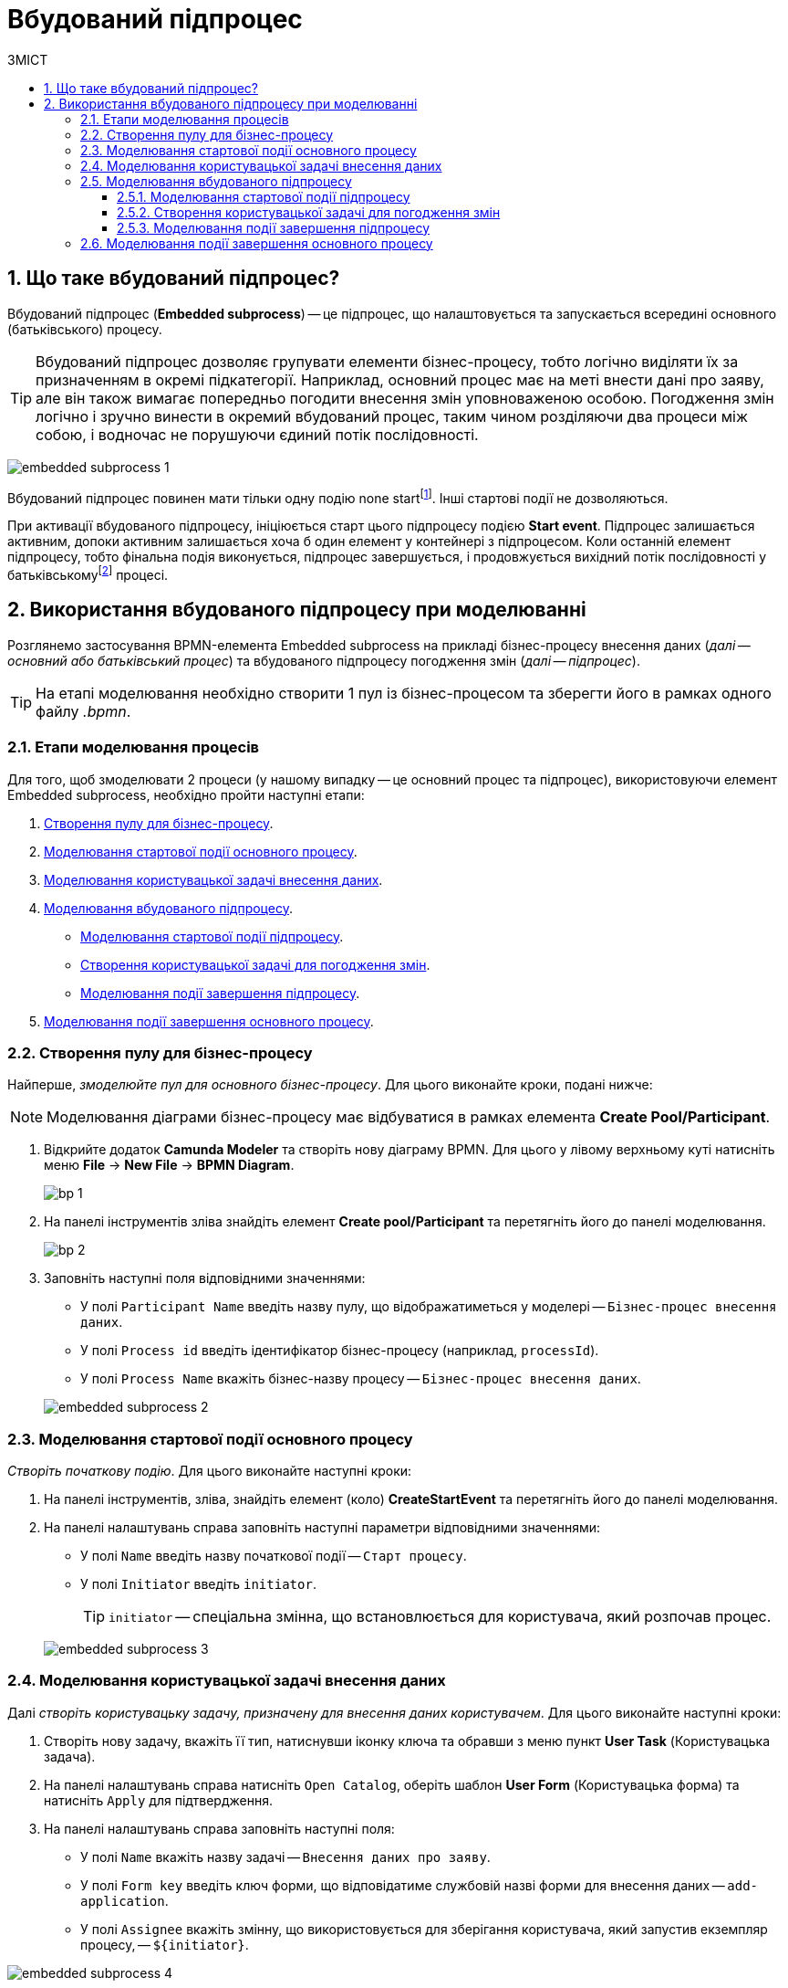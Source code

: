 = Вбудований підпроцес
:toc:
:toclevels: 5
:toc-title: ЗМІСТ
:sectnums:
:sectnumlevels: 5
:sectanchors:

== Що таке вбудований підпроцес?

Вбудований підпроцес (*Embedded subprocess*) -- це підпроцес, що налаштовується та запускається всередині основного (батьківського) процесу.

[TIP]
====
Вбудований підпроцес дозволяє групувати елементи бізнес-процесу, тобто логічно виділяти їх за призначенням в окремі підкатегорії. Наприклад, основний процес має на меті внести дані про заяву, але він також вимагає попередньо погодити внесення змін уповноваженою особою. Погодження змін логічно і зручно винести в окремий вбудований процес, таким чином розділяючи два процеси між собою, і водночас не порушуючи єдиний потік послідовності.
====

image:bp-modeling/bp/subprocesses/embedded-subprocess/embedded-subprocess-1.png[]

Вбудований підпроцес повинен мати тільки одну подію none startfootnote:[*None events* є невизначеними подіями, які також називаються «порожніми».]. Інші стартові події не дозволяються.

При активації вбудованого підпроцесу, ініціюється старт цього підпроцесу подією *Start event*. Підпроцес залишається активним, допоки активним залишається хоча б один елемент у контейнері з підпроцесом. Коли останній елемент підпроцесу, тобто фінальна подія виконується, підпроцес завершується, і продовжується вихідний потік послідовності у батьківськомуfootnote:[_Батьківський_ або _основний_ процес (*Parent process*) -- процес, що ініціює запуск підпроцесу. Відносно батьківського процесу підпроцес є *Child*-процесом (*Child process*).] процесі.

////
TODO: Дати посилання на приклад із boundary event або interrupting boundary event, коли буде готова відповідна інструкція
Вбудовані підпроцеси часто використовуються разом із граничними подіями (Boundary events). До підпроцесу можна приєднати одну або кілька граничних подій. Наприклад, коли ініціюється переривальна гранична подія, весь підпроцес (включаючи всі активні елементи) припиняється.
////

== Використання вбудованого підпроцесу при моделюванні

Розглянемо застосування BPMN-елемента Embedded subprocess на прикладі бізнес-процесу внесення даних (_далі -- основний або батьківський процес_) та вбудованого підпроцесу погодження змін (_далі -- підпроцес_).

[TIP]
====
На етапі моделювання необхідно створити 1 пул із бізнес-процесом та зберегти його в рамках одного файлу _.bpmn_.
====

=== Етапи моделювання процесів

Для того, щоб змоделювати 2 процеси (у нашому випадку -- це основний процес та підпроцес), використовуючи елемент Embedded subprocess, необхідно пройти наступні етапи:

. xref:#create-pool-bp[].
. xref:#bp-start-event[].
. xref:#bp-user-form-insert-data[].
. xref:#create-expanded-subprocess[].
* xref:#bp-start-event-subprocess[].
* xref:#bp-user-form-approval-decision[].
* xref:#bp-end-event-subprocess[].
. xref:#bp-end-event[].

[#create-pool-bp]
=== Створення пулу для бізнес-процесу

Найперше, _змоделюйте пул для основного бізнес-процесу_. Для цього виконайте кроки, подані нижче:

NOTE: Моделювання діаграми бізнес-процесу має відбуватися в рамках елемента *Create Pool/Participant*.

. Відкрийте додаток *Camunda Modeler* та створіть нову діаграму BPMN. Для цього у лівому верхньому куті натисніть меню *File* -> *New File* -> *BPMN Diagram*.
+
image:registry-develop:bp-modeling/bp/modeling-instruction/bp-1.png[]

. На панелі інструментів зліва знайдіть елемент *Create pool/Participant* та перетягніть його до панелі моделювання.
+
image:registry-develop:bp-modeling/bp/modeling-instruction/bp-2.png[]

. Заповніть наступні поля відповідними значеннями:

* У полі `Participant Name` введіть назву пулу, що відображатиметься у моделері -- `Бізнес-процес внесення даних`.
* У полі `Process id` введіть ідентифікатор бізнес-процесу (наприклад, `processId`).
* У полі `Process Name` вкажіть бізнес-назву процесу -- `Бізнес-процес внесення даних`.

+
image:bp-modeling/bp/subprocesses/embedded-subprocess/embedded-subprocess-2.png[]

[#bp-start-event]
=== Моделювання стартової події основного процесу

_Створіть початкову подію_. Для цього виконайте наступні кроки:

. На панелі інструментів, зліва, знайдіть елемент (коло) *CreateStartEvent* та перетягніть його до панелі моделювання.
. На панелі налаштувань справа заповніть наступні параметри відповідними значеннями:
* У полі `Name` введіть назву початкової події -- `Старт процесу`.
* У полі `Initiator` введіть `initiator`.

+
TIP: `initiator` -- спеціальна змінна, що встановлюється для користувача, який розпочав процес.

+
image:bp-modeling/bp/subprocesses/embedded-subprocess/embedded-subprocess-3.png[]

[#bp-user-form-insert-data]
=== Моделювання користувацької задачі внесення даних

Далі _створіть користувацьку задачу, призначену для внесення даних користувачем_. Для цього виконайте наступні кроки:

. Створіть нову задачу, вкажіть її тип, натиснувши іконку ключа та обравши з меню пункт *User Task* (Користувацька задача).

. На панелі налаштувань справа натисніть `Open Catalog`, оберіть шаблон *User Form* (Користувацька форма) та натисніть `Apply` для підтвердження.

. На панелі налаштувань справа заповніть наступні поля:

* У полі `Name` вкажіть назву задачі -- `Внесення даних про заяву`.
* У полі `Form key` введіть ключ форми, що відповідатиме службовій назві форми для внесення даних -- `add-application`.
* У полі `Assignee` вкажіть змінну, що використовується для зберігання користувача, який запустив екземпляр процесу, -- `${initiator}`.

image:bp-modeling/bp/subprocesses/embedded-subprocess/embedded-subprocess-4.png[]

[#create-expanded-subprocess]
=== Моделювання вбудованого підпроцесу

На цьому етапі необхідно _змоделювати вбудований підпроцес_. Він налаштовується всередині окремого контейнера в рамках цього ж пулу.

. На панелі інструментів зліва знайдіть елемент *Create expanded SubProcess* та перетягніть його в середину пулу.

+
image:bp-modeling/bp/subprocesses/embedded-subprocess/embedded-subprocess-5.png[]

. Далі змоделюйте 3 елементи в рамках підпроцесу:

* стартову подію підпроцесу;
* користувацьку задачу для погодження змін;
* подію завершення підпроцесу.

[#bp-start-event-subprocess]
==== Моделювання стартової події підпроцесу
_Налаштуйте стартову подію підпроцесу_.

[NOTE]
На відміну від налаштувань основного процесу, подія старту підпроцесу додається автоматично, разом із контейнером *Create expanded SubProcess*.

На панелі налаштувань справа заповніть поле `Name` назвою початкової події -- `Старт підпроцесу`.

image:bp-modeling/bp/subprocesses/embedded-subprocess/embedded-subprocess-6.png[]

[#bp-user-form-approval-decision]
==== Створення користувацької задачі для погодження змін

_Створіть користувацьку задачу для погодження змін_. Для цього виконайте кроки, подані нижче:

. Створіть нову задачу, вкажіть її тип, натиснувши іконку ключа та обравши з меню пункт *User Task* (Користувацька задача).

. На панелі налаштувань справа натисніть `Open Catalog`, оберіть шаблон *User Form* (Користувацька форма) та натисніть `Apply` для підтвердження.

. На панелі налаштувань справа заповніть наступні поля:

* У полі `Name` вкажіть назву задачі -- `Прийняття рішення про погодження заяви`.
* У полі `Form key` введіть ключ форми, що відповідатиме службовій назві форми для внесення даних -- `add-applicationsecond`.
* У полі `Assignee` вкажіть змінну, що використовується для зберігання користувача, який запустив екземпляр процесу, -- `${initiator}`.

+
image:bp-modeling/bp/subprocesses/embedded-subprocess/embedded-subprocess-7.png[]

[#bp-end-event-subprocess]
==== Моделювання події завершення підпроцесу

На цьому етапі необхідно _створити подію, яка завершуватиме підпроцес_.

. Створіть подію завершення бізнес-процесу.

. На панелі налаштувань справа для параметра `Name` вкажіть значення `Завершення підпроцесу`.

+
image:bp-modeling/bp/subprocesses/embedded-subprocess/embedded-subprocess-8.png[]

[#bp-end-event]
=== Моделювання події завершення основного процесу

На цьому етапі необхідно _створити подію, яка завершуватиме процес_.

. Створіть подію завершення бізнес-процесу.

. На панелі налаштувань справа для параметра `Name` вкажіть значення `Завершення процесу`.

+
image:bp-modeling/bp/subprocesses/embedded-subprocess/embedded-subprocess-9.png[]

